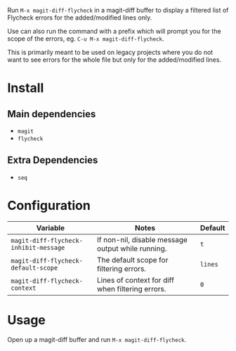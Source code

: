 [[file:example.gif]]

Run ~M-x magit-diff-flycheck~ in a magit-diff buffer to display a
filtered list of Flycheck errors for the added/modified lines only.

Use can also run the command with a prefix which will prompt you for
the scope of the errors, eg. ~C-u M-x magit-diff-flycheck~.

This is primarily meant to be used on legacy projects where you do
not want to see errors for the whole file but only for the added/modified
lines.

* Install
** Main dependencies
+ ~magit~
+ ~flycheck~

** Extra Dependencies
+ ~seq~

* Configuration
| Variable                              | Notes                                             | Default |
|---------------------------------------+---------------------------------------------------+---------|
| ~magit-diff-flycheck-inhibit-message~ | If non-nil, disable message output while running. | ~t~     |
| ~magit-diff-flycheck-default-scope~   | The default scope for filtering errors.           | ~lines~ |
| ~magit-diff-flycheck-context~         | Lines of context for diff when filtering errors.  | ~0~     |

* Usage
Open up a magit-diff buffer and run ~M-x magit-diff-flycheck~.

